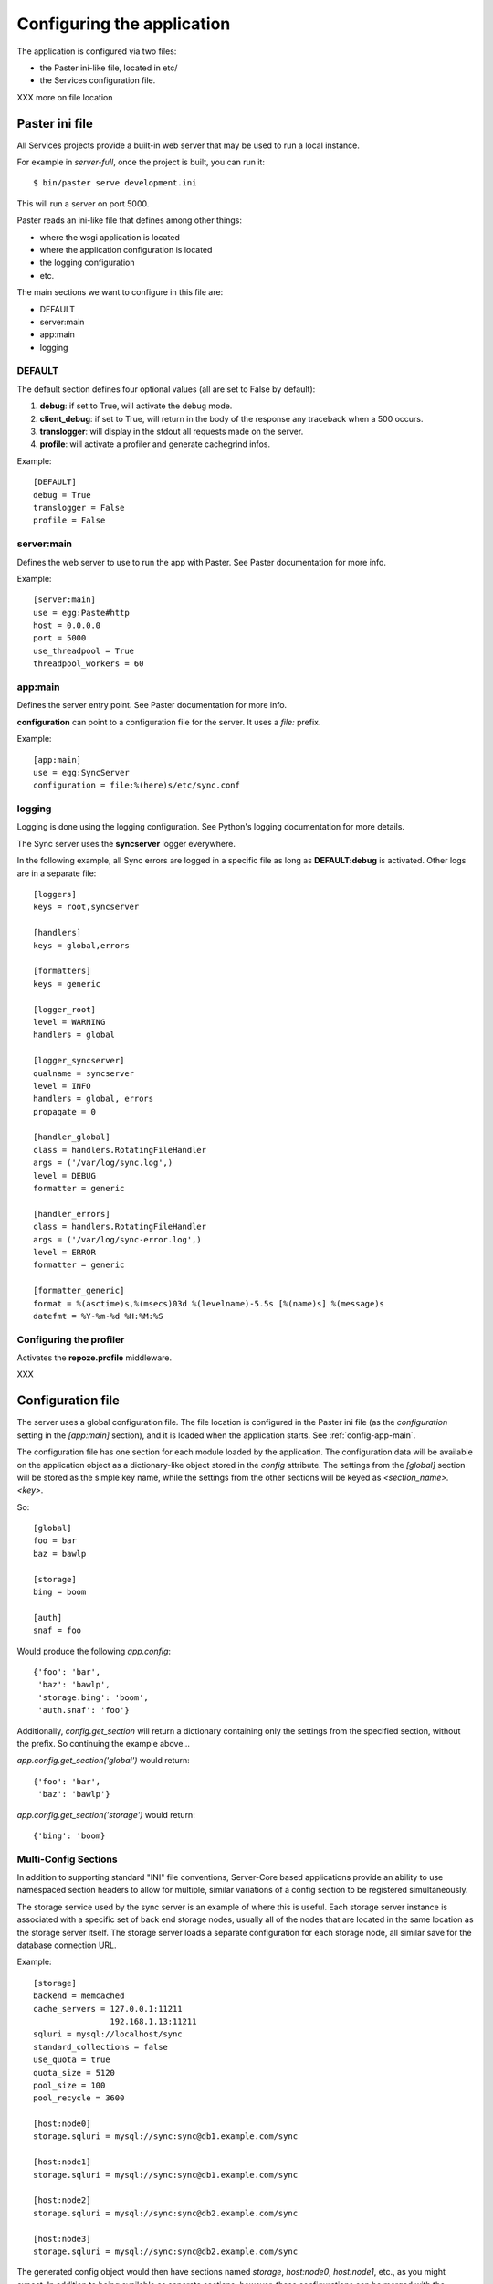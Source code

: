 .. _configuration:

===========================
Configuring the application
===========================

The application is configured via two files:

- the Paster ini-like file, located in etc/
- the Services configuration file.


XXX more on file location


Paster ini file
===============

All Services projects provide a built-in web server that may be used to
run a local instance.

For example in *server-full*, once the project is built, you can run it::

    $ bin/paster serve development.ini

This will run a server on port 5000.


Paster reads an ini-like file that defines among other things:

- where the wsgi application is located
- where the application configuration is located
- the logging configuration
- etc.

The main sections we want to configure in this file are:

- DEFAULT
- server:main
- app:main
- logging


DEFAULT
-------

The default section defines four optional values (all are set to False by
default):

1. **debug**: if set to True, will activate the debug mode.
2. **client_debug**: if set to True, will return in the body of the response
   any traceback when a 500 occurs.
3. **translogger**: will display in the stdout all requests made on the server.
4. **profile**: will activate a profiler and generate cachegrind infos.

Example::

    [DEFAULT]
    debug = True
    translogger = False
    profile = False


server:main
-----------


Defines the web server to use to run the app with Paster. See Paster
documentation for more info.

Example::

    [server:main]
    use = egg:Paste#http
    host = 0.0.0.0
    port = 5000
    use_threadpool = True
    threadpool_workers = 60

.. _config-app-main:

app:main
--------

Defines the server entry point. See Paster documentation for more info.

**configuration** can point to a configuration file for the server.
It uses a *file:* prefix.


Example::

    [app:main]
    use = egg:SyncServer
    configuration = file:%(here)s/etc/sync.conf


logging
-------

Logging is done using the logging configuration. See Python's logging
documentation for more details.

The Sync server uses the **syncserver** logger everywhere.

In the following example, all Sync errors are logged in a specific file
as long as **DEFAULT:debug** is activated. Other logs are in
a separate file::

    [loggers]
    keys = root,syncserver

    [handlers]
    keys = global,errors

    [formatters]
    keys = generic

    [logger_root]
    level = WARNING
    handlers = global

    [logger_syncserver]
    qualname = syncserver
    level = INFO
    handlers = global, errors
    propagate = 0

    [handler_global]
    class = handlers.RotatingFileHandler
    args = ('/var/log/sync.log',)
    level = DEBUG
    formatter = generic

    [handler_errors]
    class = handlers.RotatingFileHandler
    args = ('/var/log/sync-error.log',)
    level = ERROR
    formatter = generic

    [formatter_generic]
    format = %(asctime)s,%(msecs)03d %(levelname)-5.5s [%(name)s] %(message)s
    datefmt = %Y-%m-%d %H:%M:%S


.. _profile-config:

Configuring the profiler
------------------------

Activates the **repoze.profile** middleware.

XXX


.. _config-file:

Configuration file
==================

The server uses a global configuration file.  The file location is configured
in the Paster ini file (as the `configuration` setting in the `[app:main]`
section), and it is loaded when the application starts. See
:ref:`config-app-main`.

The configuration file has one section for each module loaded by the
application.  The configuration data will be available on the application
object as a dictionary-like object stored in the `config` attribute.  The
settings from the `[global]` section will be stored as the simple key name,
while the settings from the other sections will be keyed as
`<section_name>.<key>`.

So::

    [global]
    foo = bar
    baz = bawlp

    [storage]
    bing = boom

    [auth]
    snaf = foo

Would produce the following `app.config`::

    {'foo': 'bar',
     'baz': 'bawlp',
     'storage.bing': 'boom',
     'auth.snaf': 'foo'}

Additionally, `config.get_section` will return a dictionary containing
only the settings from the specified section, without the prefix.  So
continuing the example above...

`app.config.get_section('global')` would return::

    {'foo': 'bar',
     'baz': 'bawlp'}

`app.config.get_section('storage')` would return::

    {'bing': 'boom}



Multi-Config Sections
---------------------

In addition to supporting standard "INI" file conventions, Server-Core based
applications provide an ability to use namespaced section headers to allow for
multiple, similar variations of a config section to be registered
simultaneously.

The storage service used by the sync server is an example of where this is
useful.  Each storage server instance is associated with a specific set of back
end storage nodes, usually all of the nodes that are located in the same
location as the storage server itself.  The storage server loads a separate
configuration for each storage node, all similar save for the database
connection URL.

Example::

    [storage]
    backend = memcached
    cache_servers = 127.0.0.1:11211
                    192.168.1.13:11211
    sqluri = mysql://localhost/sync
    standard_collections = false
    use_quota = true
    quota_size = 5120
    pool_size = 100
    pool_recycle = 3600

    [host:node0]
    storage.sqluri = mysql://sync:sync@db1.example.com/sync

    [host:node1]
    storage.sqluri = mysql://sync:sync@db1.example.com/sync

    [host:node2]
    storage.sqluri = mysql://sync:sync@db2.example.com/sync

    [host:node3]
    storage.sqluri = mysql://sync:sync@db2.example.com/sync

The generated config object would then have sections named `storage`,
`host:node0`, `host:node1`, etc., as you might expect.  In addition to being
available as separate sections, however, these configurations can be merged
with the sections they refer to to generate "override" configs.  These are made
avaialable via the `merge(*sections)` method on the config object.

So, `app.config` would produce::

    {'storage.backend': 'memcached',
     'storage.cache_servers': ['127.0.0.1:11211', '192.168.1.13:11211'],
     'storage.sqluri': 'mysql://localhost/sync',
     'storage.standard_collections': False,
     'storage.use_quota': True,
     'storage.quota_size': 5120,
     'storage.pool_size': 100,
     'storage.pool_recycle': 3600,
     'host:node0.storage.sqluri': 'mysql://sync:sync@db1.example.com/sync',
     'host:node1.storage.sqluri': 'mysql://sync:sync@db1.example.com/sync',
     'host:node2.storage.sqluri': 'mysql://sync:sync@db2.example.com/sync',
     'host:node3.storage.sqluri': 'mysql://sync:sync@db2.example.com/sync',
     }

while `app.config.merge('host:node0')` would give::

    {'storage.backend': 'memcached',
     'storage.cache_servers': ['127.0.0.1:11211', '192.168.1.13:11211'],
     'storage.standard_collections': False,
     'storage.use_quota': True,
     'storage.quota_size': 5120,
     'storage.pool_size': 100,
     'storage.pool_recycle': 3600,
     'storage.sqluri': 'mysql://sync:sync@db1.example.com/sync',
     'host:node0.storage.sqluri': 'mysql://sync:sync@db1.example.com/sync',
     'host:node1.storage.sqluri': 'mysql://sync:sync@db1.example.com/sync',
     'host:node2.storage.sqluri': 'mysql://sync:sync@db2.example.com/sync',
     'host:node3.storage.sqluri': 'mysql://sync:sync@db2.example.com/sync',
     }


Global
------

Global settings for the applications, under the **global** section.

Available options (o: optional, m: multi-line, d: default):

- **retry_after** [o, default:1800]: Value in seconds of the Retry-After
  header sent back when a 503 occurs in the application.

- **heartbeat_page** [o, default:__heartbeat__]: defines the path of
  the heartbeat page. The heartbeat page is used by an HTTP Monitor to
  check that the server is still running properly. It returns a 200 if
  everything works, and a 503 if there's an issue. A typical issue is
  the inability for the application to reach a backend server, like
  MySQL or OpenLDAP.

- **debug_page** [o, default:None]: defines the path of the debug page.
  The debug page displays environ information.

  **Warning**: This page may expose private data. Once activated,
  it is not password-protected. If you use it, make sure the web server
  (Apache, Nginx) protects it from anonymous access.

  This feature is disabled by default to avoid any security issue.

- **shared_secret** [o, default: None]: defines a secret string that
  can be used by the client when creating users, to bypass the
  captcha challenge.

- **graceful_shutdown_interval** [o, default: 1]: Number of seconds before the
  app starts to shutdown. New requests are still accepted but the heartbeat
  page starts to return 503.

- **hard_shutdown_interval** [o, default: 1]: Number of seconds before the app
  is shut down. Any new call returns a 503, and pending requests have that time
  to finish up the work before the app dies.

  Notice that an event is triggered when the process ends, giving a chance for
  apps to cleanup things.


Example::

    [global]
    retry_after = 60
    heartbeat_page = __another_heartbeat_url_
    debug_page = __debug__


Storage
-------


The storage section is **storage**. It contains everything needed by the
storage server to read and write data.

Available options (o: optional, m: multi-line, d: default):

- **backend**: backend used for the storage. Takes the fully qualified
  name of the class.

  Existing backends :

  - **syncstorage.storage.sql.SQLStorage**
  - **syncstorage.storage.memcached.MemcachedSQLStorage**.

- **cache_servers** [o, m]: list of memcached servers (host:port)
- **sqluri**: uri for the DB. see RFC-1738 for the format.
  *driver://username:password@host:port/database*. Supported drivers are: sqlite,
  postgres, oracle, mssql, mysql, firebird
- **standard_collections** [o, default: true]: if set to true, the server will
  use hardcoded values for collections.
- **use_quota** [o, default:false]: if set to false, users will not have any quota.
- **quota_size** [o, default:none]: quota size in KB
- **pool_size** [o, default:100]: define the size of the SQL connector pool.
- **pool_recycle** [o, default:3600]: time in ms to recycle a SQL connection that was closed.


Example::

    [storage]

    backend = memcached
    cache_servers = 127.0.0.1:11211
                    192.168.1.13:11211

    sqluri = mysql://sync:sync@localhost/sync
    standard_collections = false
    use_quota = true
    quota_size = 5120
    pool_size = 100
    pool_recycle = 3600



Authentication
--------------


The authentication section is **auth**. It contains everything needed for
authentication and registration.

Available options (o: optional, m: multi-line, d: default):

- **backend**: backend used for the storage.

  Existing backends :

  - **services.auth.sql.SQLAuth**
  - **services.auth.ldap.LDAPAuth**
  - **services.auth.dummy.DummyAuth**

- **ldapuri** [o]: uri for the LDAP server when the ldap backend is used.
- **ldap_use_pool** [o, default:False]: If True, a pool of connectors is used.
- **ldap_pool_size** [o, default:10]: Size of the ldap pool when used.
- **use_tls** [o, default:false]: If set to true, activates TLS when using
  LDAP.
- **bind_user** [o, default:none]: user for common LDAP queries.
- **bind_password** [o, default:none]: password for the bind user.
- **admin_user** [o, default:none]: user with extended rights for write
  operations.
- **admin_password** [o, default:none]: password for the admin user.
- **users_root** [o, default:none]: root for all ldap users. If set to *md5*
  will generate a specific location based on the md5 hash of the
  user name.
- **cache_servers** [o, m]: list of memcached servers (host:port)
- **sqluri**: uri for the DB. see RFC-1738 for the format.
  *driver://username:password@host:port/database*. Supported drivers are: sqlite,
  postgres, oracle, mssql, mysql, firebird
- **pool_size** [o, default:100]: define the size of the SQL connector pool.
- **pool_recycle** [o, default:3600]: time in ms to recycle a SQL connection that was closed.


Example::

    [auth]
    backend = ldap
    ldapuri = ldap://localhost:390

    ldap_timeout =  -1
    ldap_use_pool = true
    ldap_pool_size = 100

    use_tls = false

    bind_user = "cn=admin,dc=mozilla"
    bind_password = admin

    admin_user = "cn=admin,dc=mozilla"
    admin_password = admin

    users_root = "ou=users,dc=mozilla"

    sqluri = mysql://sync:sync@localhost/sync
    pool_size = 100
    pool_recycle = 3600

    cache_servers = 127.0.0.1:11211



Captcha
-------

The **captcha** section enables the re-captcha feature during user
registration.

Available options (o: optional, m: multi-line, d: default):

- **use**: if set to false, all operations will be done without captcha.
- **public_key**: public key for reCaptcha.
- **private_key**: private key for reCaptcha.
- **use_ssl**: if set to true, will use SSL when connecting to reCaptcha.

Example::

    [captcha]
    use = true
    public_key = 6Le8OLwSAAAAAK-wkjNPBtHD4Iv50moNFANIalJL
    private_key = 6Le8OLwSAAAAAEKoqfc-DmoF4HNswD7RNdGwxRij
    use_ssl = false

.. warning::

    The keys provided in this example work, as they were generated to provide
    a realistic example. But do not use them in your applications.

    Instead, you should generate a new set of keys for you own domain.

    See: https://www.google.com/recaptcha/admin/create



SMTP
----

The **smtp** section configures the SMTP connection used by the application to
send e-mails.

Available options (o: optional, m: multi-line, d: default):

- **host** [o, default:localhost]: SMTP host
- **port** [o, default:25]: SMTP port
- **username** [o, default:none]: SMTP user
- **password** [o, default:none]: SMTP password
- **sender** [o]: E-mail used for the sender field.

Example::

    [smtp]
    host = localhost
    port = 25
    sender = weave@mozilla.com

.. _config-cef:

CEF
---

The **cef** section configures how CEF security alerts are emitted.

Available options (o: optional, m: multi-line, d: default):

- **use**: if set to true, CEF alerts are emitted.
- **file**: location of the CEF log file. Can be a file path
  or *syslog* to use the syslog facility.
- **syslog.options** [o, default:none]: comma-separated values for syslog.
  Authorized values are: PID, CONS, NDELAY, NOWAIT, PERROR
- **syslog.priority** [o, default:INFO]: priority level.
  Authorized values: EMERG, ALERT, CRIT, ERR, WARNING, NOTICE, INFO, DEBUG.
- **syslog.facility** [o, default:LOCAL4]: facility.
  Authorized values: KERN, USER, MAIL, DAEMON, AUTH, LPR, NEWS, UUCP, CRON
  and LOCAL0 to LOCAL7.
- **vendor**: CEF-specific option.
- **version**: CEF-specific option.
- **device_version**: CEF-specific option.
- **product**: CEF-specific option.

Example::

    [cef]
    use = true
    file = syslog

    syslog.options = PID,CONS
    syslog.priority = DEBUG
    syslog.facility = USER

    vendor = mozilla
    version = 0
    device_version = 1.3
    product = weave

